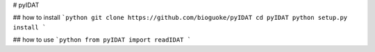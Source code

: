 # pyIDAT

## how to install
```python
git clone https://github.com/bioguoke/pyIDAT
cd pyIDAT
python setup.py install
```

## how to use
```python
from pyIDAT import readIDAT 
```
